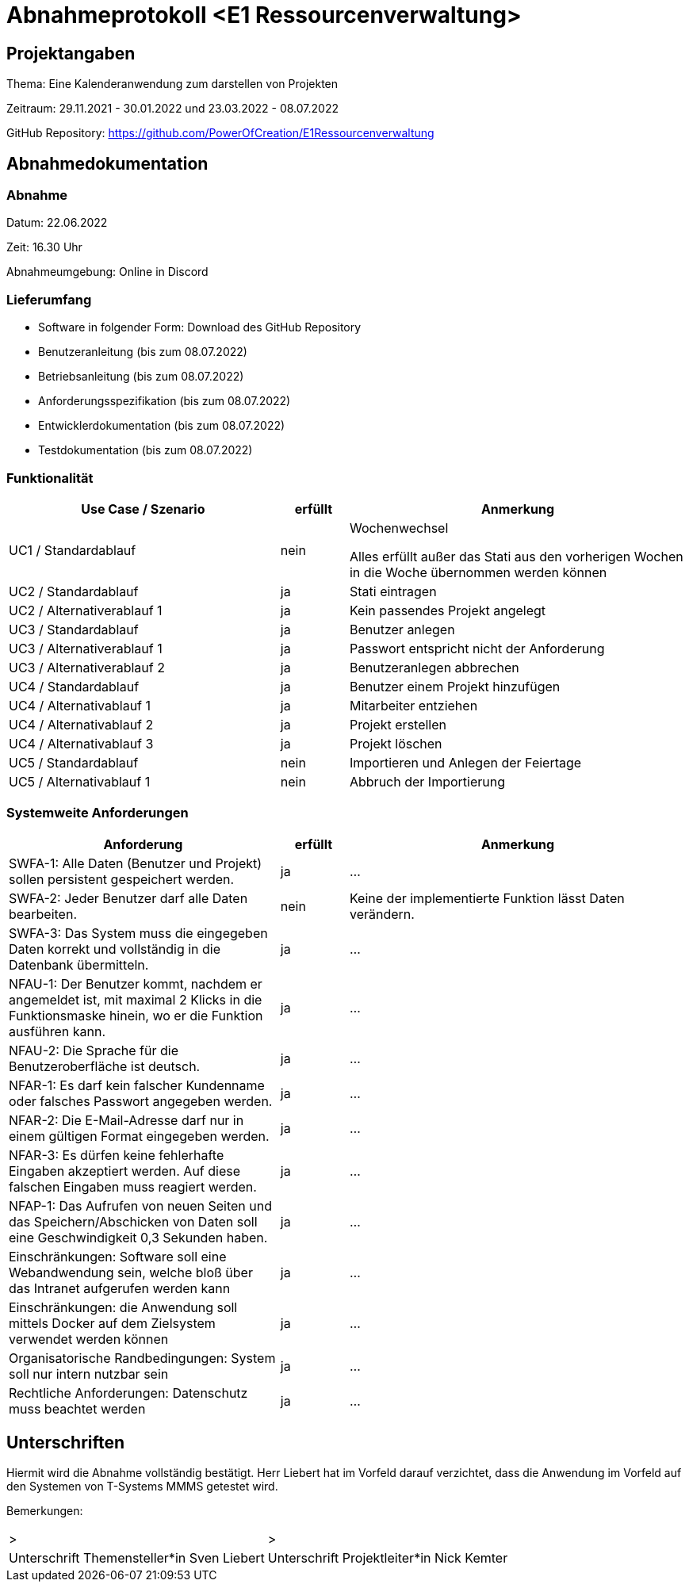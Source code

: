 = Abnahmeprotokoll <E1 Ressourcenverwaltung>
:icons: font
:lang: de
//:sectnums: short

//:source-highlighter: highlightjs
//:imagesdir: img
//Platzhalter für weitere Dokumenten-Attribute

//Autor: {author}, Version {revnumber}, {revdate}
== Projektangaben
Thema: Eine Kalenderanwendung zum darstellen von Projekten 

Zeitraum: 29.11.2021 - 30.01.2022 und 23.03.2022 - 08.07.2022

//abgabe der anwendnung ist ja eig eher und braucht man die pause?

GitHub Repository: https://github.com/PowerOfCreation/E1Ressourcenverwaltung


== Abnahmedokumentation 
=== Abnahme
Datum: 22.06.2022

Zeit: 16.30 Uhr

Abnahmeumgebung: Online in Discord

=== Lieferumfang

* Software in folgender Form: Download des GitHub Repository 
* Benutzeranleitung (bis zum 08.07.2022)
* Betriebsanleitung (bis zum 08.07.2022)
* Anforderungsspezifikation (bis zum 08.07.2022)
* Entwicklerdokumentation (bis zum 08.07.2022)
* Testdokumentation (bis zum 08.07.2022)

=== Funktionalität
[cols="4,1,5"]
|===
|Use Case / Szenario | erfüllt | Anmerkung

|UC1 / Standardablauf
|nein
|Wochenwechsel

Alles erfüllt außer das Stati aus den vorherigen Wochen in die Woche übernommen werden können
|UC2 / Standardablauf
|ja
|Stati eintragen
|UC2 / Alternativerablauf 1
|ja
|Kein passendes Projekt angelegt
|UC3 / Standardablauf 
|ja
|Benutzer anlegen
|UC3 / Alternativerablauf 1
|ja
|Passwort entspricht nicht der Anforderung
|UC3 / Alternativerablauf 2
|ja
|Benutzeranlegen abbrechen
|UC4 / Standardablauf 
|ja
|Benutzer einem Projekt hinzufügen
|UC4 / Alternativablauf 1
|ja
|Mitarbeiter entziehen
|UC4 / Alternativablauf 2
|ja
|Projekt erstellen
|UC4 / Alternativablauf 3
|ja
|Projekt löschen
|UC5 / Standardablauf 
|nein
|Importieren und Anlegen der Feiertage
|UC5 / Alternativablauf 1
|nein
|Abbruch der Importierung
|===

===  Systemweite Anforderungen
[cols="4,1,5"]
|===
|Anforderung | erfüllt | Anmerkung

|SWFA-1: Alle Daten (Benutzer und Projekt) sollen persistent gespeichert werden.
| ja
|...
|SWFA-2: Jeder Benutzer darf alle Daten bearbeiten.
|nein
|Keine der implementierte Funktion lässt Daten verändern.
|SWFA-3: Das System muss die eingegeben Daten korrekt und vollständig in die Datenbank übermitteln.
|ja
|...
|NFAU-1: Der Benutzer kommt, nachdem er angemeldet ist, mit maximal 2 Klicks in die Funktionsmaske hinein, wo er die Funktion ausführen kann.
|ja
|...
|NFAU-2: Die Sprache für die Benutzeroberfläche ist deutsch.
|ja
|...
|NFAR-1: Es darf kein falscher Kundenname oder falsches Passwort angegeben werden.
|ja
|...
|NFAR-2: Die E-Mail-Adresse darf nur in einem gültigen Format eingegeben werden.
|ja
|...
|NFAR-3: Es dürfen keine fehlerhafte Eingaben akzeptiert werden. Auf diese falschen Eingaben muss reagiert werden.
|ja
|...
|NFAP-1: Das Aufrufen von neuen Seiten und das Speichern/Abschicken von Daten soll eine Geschwindigkeit 0,3 Sekunden haben.
|ja
|...
|Einschränkungen: Software soll eine Webandwendung sein, welche bloß über das Intranet aufgerufen werden kann 
|ja
|...
|Einschränkungen: die Anwendung soll mittels Docker auf dem Zielsystem verwendet werden können
|ja
|...
|Organisatorische Randbedingungen: System soll nur intern nutzbar sein
|ja
|...
|Rechtliche Anforderungen: Datenschutz muss beachtet werden 
|ja
|...
|===

== Unterschriften

Hiermit wird die Abnahme vollständig bestätigt. Herr Liebert hat im Vorfeld darauf verzichtet, dass die Anwendung im Vorfeld auf den Systemen von T-Systems MMMS getestet wird. 

Bemerkungen:

[cols="1,1"]
|===
|> 
|>
|Unterschrift Themensteller*in Sven Liebert
|Unterschrift Projektleiter*in Nick Kemter
|===